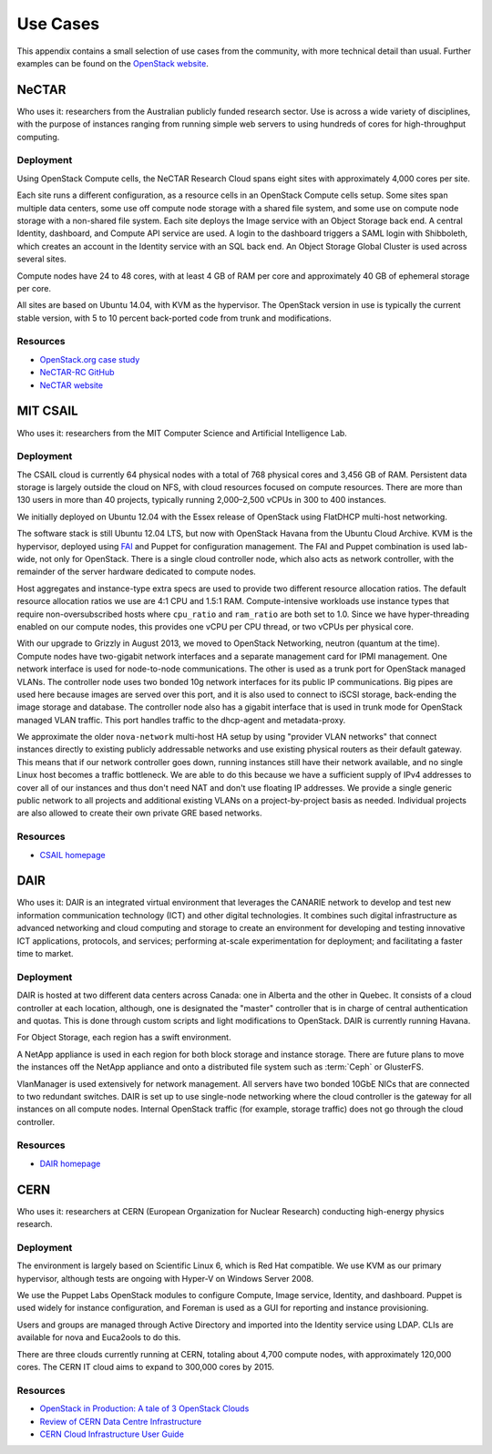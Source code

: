 =========
Use Cases
=========

This appendix contains a small selection of use cases from the
community, with more technical detail than usual. Further examples can
be found on the `OpenStack website <https://www.openstack.org/user-stories/>`_.

NeCTAR
~~~~~~

Who uses it: researchers from the Australian publicly funded research
sector. Use is across a wide variety of disciplines, with the purpose of
instances ranging from running simple web servers to using hundreds of
cores for high-throughput computing.

Deployment
----------

Using OpenStack Compute cells, the NeCTAR Research Cloud spans eight
sites with approximately 4,000 cores per site.

Each site runs a different configuration, as a resource cells in an
OpenStack Compute cells setup. Some sites span multiple data centers,
some use off compute node storage with a shared file system, and some
use on compute node storage with a non-shared file system. Each site
deploys the Image service with an Object Storage back end. A central
Identity, dashboard, and Compute API service are used. A login to the
dashboard triggers a SAML login with Shibboleth, which creates an
account in the Identity service with an SQL back end. An Object Storage
Global Cluster is used across several sites.

Compute nodes have 24 to 48 cores, with at least 4 GB of RAM per core
and approximately 40 GB of ephemeral storage per core.

All sites are based on Ubuntu 14.04, with KVM as the hypervisor. The
OpenStack version in use is typically the current stable version, with 5
to 10 percent back-ported code from trunk and modifications.

Resources
---------

-  `OpenStack.org case
   study <https://www.openstack.org/user-stories/nectar/>`_

-  `NeCTAR-RC GitHub <https://github.com/NeCTAR-RC/>`_

-  `NeCTAR website <https://www.nectar.org.au/>`_

MIT CSAIL
~~~~~~~~~

Who uses it: researchers from the MIT Computer Science and Artificial
Intelligence Lab.

Deployment
----------

The CSAIL cloud is currently 64 physical nodes with a total of 768
physical cores and 3,456 GB of RAM. Persistent data storage is largely
outside the cloud on NFS, with cloud resources focused on compute
resources. There are more than 130 users in more than 40 projects,
typically running 2,000–2,500 vCPUs in 300 to 400 instances.

We initially deployed on Ubuntu 12.04 with the Essex release of
OpenStack using FlatDHCP multi-host networking.

The software stack is still Ubuntu 12.04 LTS, but now with OpenStack
Havana from the Ubuntu Cloud Archive. KVM is the hypervisor, deployed
using `FAI <http://fai-project.org/>`_ and Puppet for configuration
management. The FAI and Puppet combination is used lab-wide, not only
for OpenStack. There is a single cloud controller node, which also acts
as network controller, with the remainder of the server hardware
dedicated to compute nodes.

Host aggregates and instance-type extra specs are used to provide two
different resource allocation ratios. The default resource allocation
ratios we use are 4:1 CPU and 1.5:1 RAM. Compute-intensive workloads use
instance types that require non-oversubscribed hosts where ``cpu_ratio``
and ``ram_ratio`` are both set to 1.0. Since we have hyper-threading
enabled on our compute nodes, this provides one vCPU per CPU thread, or
two vCPUs per physical core.

With our upgrade to Grizzly in August 2013, we moved to OpenStack
Networking, neutron (quantum at the time). Compute nodes have
two-gigabit network interfaces and a separate management card for IPMI
management. One network interface is used for node-to-node
communications. The other is used as a trunk port for OpenStack managed
VLANs. The controller node uses two bonded 10g network interfaces for
its public IP communications. Big pipes are used here because images are
served over this port, and it is also used to connect to iSCSI storage,
back-ending the image storage and database. The controller node also has
a gigabit interface that is used in trunk mode for OpenStack managed
VLAN traffic. This port handles traffic to the dhcp-agent and
metadata-proxy.

We approximate the older ``nova-network`` multi-host HA setup by using
"provider VLAN networks" that connect instances directly to existing
publicly addressable networks and use existing physical routers as their
default gateway. This means that if our network controller goes down,
running instances still have their network available, and no single
Linux host becomes a traffic bottleneck. We are able to do this because
we have a sufficient supply of IPv4 addresses to cover all of our
instances and thus don't need NAT and don't use floating IP addresses.
We provide a single generic public network to all projects and
additional existing VLANs on a project-by-project basis as needed.
Individual projects are also allowed to create their own private GRE
based networks.

Resources
---------

-  `CSAIL homepage <http://www.csail.mit.edu/>`_

DAIR
~~~~

Who uses it: DAIR is an integrated virtual environment that leverages
the CANARIE network to develop and test new information communication
technology (ICT) and other digital technologies. It combines such
digital infrastructure as advanced networking and cloud computing and
storage to create an environment for developing and testing innovative
ICT applications, protocols, and services; performing at-scale
experimentation for deployment; and facilitating a faster time to
market.

Deployment
----------

DAIR is hosted at two different data centers across Canada: one in
Alberta and the other in Quebec. It consists of a cloud controller at
each location, although, one is designated the "master" controller that
is in charge of central authentication and quotas. This is done through
custom scripts and light modifications to OpenStack. DAIR is currently
running Havana.

For Object Storage, each region has a swift environment.

A NetApp appliance is used in each region for both block storage and
instance storage. There are future plans to move the instances off the
NetApp appliance and onto a distributed file system such as :term:`Ceph` or
GlusterFS.

VlanManager is used extensively for network management. All servers have
two bonded 10GbE NICs that are connected to two redundant switches. DAIR
is set up to use single-node networking where the cloud controller is
the gateway for all instances on all compute nodes. Internal OpenStack
traffic (for example, storage traffic) does not go through the cloud
controller.

Resources
---------

-  `DAIR homepage <http://www.canarie.ca/cloud/>`__

CERN
~~~~

Who uses it: researchers at CERN (European Organization for Nuclear
Research) conducting high-energy physics research.

Deployment
----------

The environment is largely based on Scientific Linux 6, which is Red Hat
compatible. We use KVM as our primary hypervisor, although tests are
ongoing with Hyper-V on Windows Server 2008.

We use the Puppet Labs OpenStack modules to configure Compute, Image
service, Identity, and dashboard. Puppet is used widely for instance
configuration, and Foreman is used as a GUI for reporting and instance
provisioning.

Users and groups are managed through Active Directory and imported into
the Identity service using LDAP. CLIs are available for nova and
Euca2ools to do this.

There are three clouds currently running at CERN, totaling about 4,700
compute nodes, with approximately 120,000 cores. The CERN IT cloud aims
to expand to 300,000 cores by 2015.

Resources
---------

-  `OpenStack in Production: A tale of 3 OpenStack
   Clouds <http://openstack-in-production.blogspot.de/2013/09/a-tale-of-3-openstack-clouds-50000.html>`_

-  `Review of CERN Data Centre
   Infrastructure <http://cds.cern.ch/record/1457989/files/chep%202012%20CERN%20infrastructure%20final.pdf?version=1>`_

-  `CERN Cloud Infrastructure User
   Guide <http://information-technology.web.cern.ch/book/cern-private-cloud-user-guide>`_
